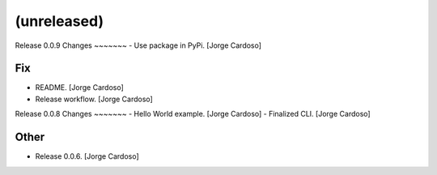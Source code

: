 (unreleased)
------------

Release 0.0.9
Changes
~~~~~~~
- Use package in PyPi. [Jorge Cardoso]

Fix
~~~
- README. [Jorge Cardoso]
- Release workflow. [Jorge Cardoso]


Release 0.0.8
Changes
~~~~~~~
- Hello World example. [Jorge Cardoso]
- Finalized CLI. [Jorge Cardoso]

Other
~~~~~
- Release 0.0.6. [Jorge Cardoso]
